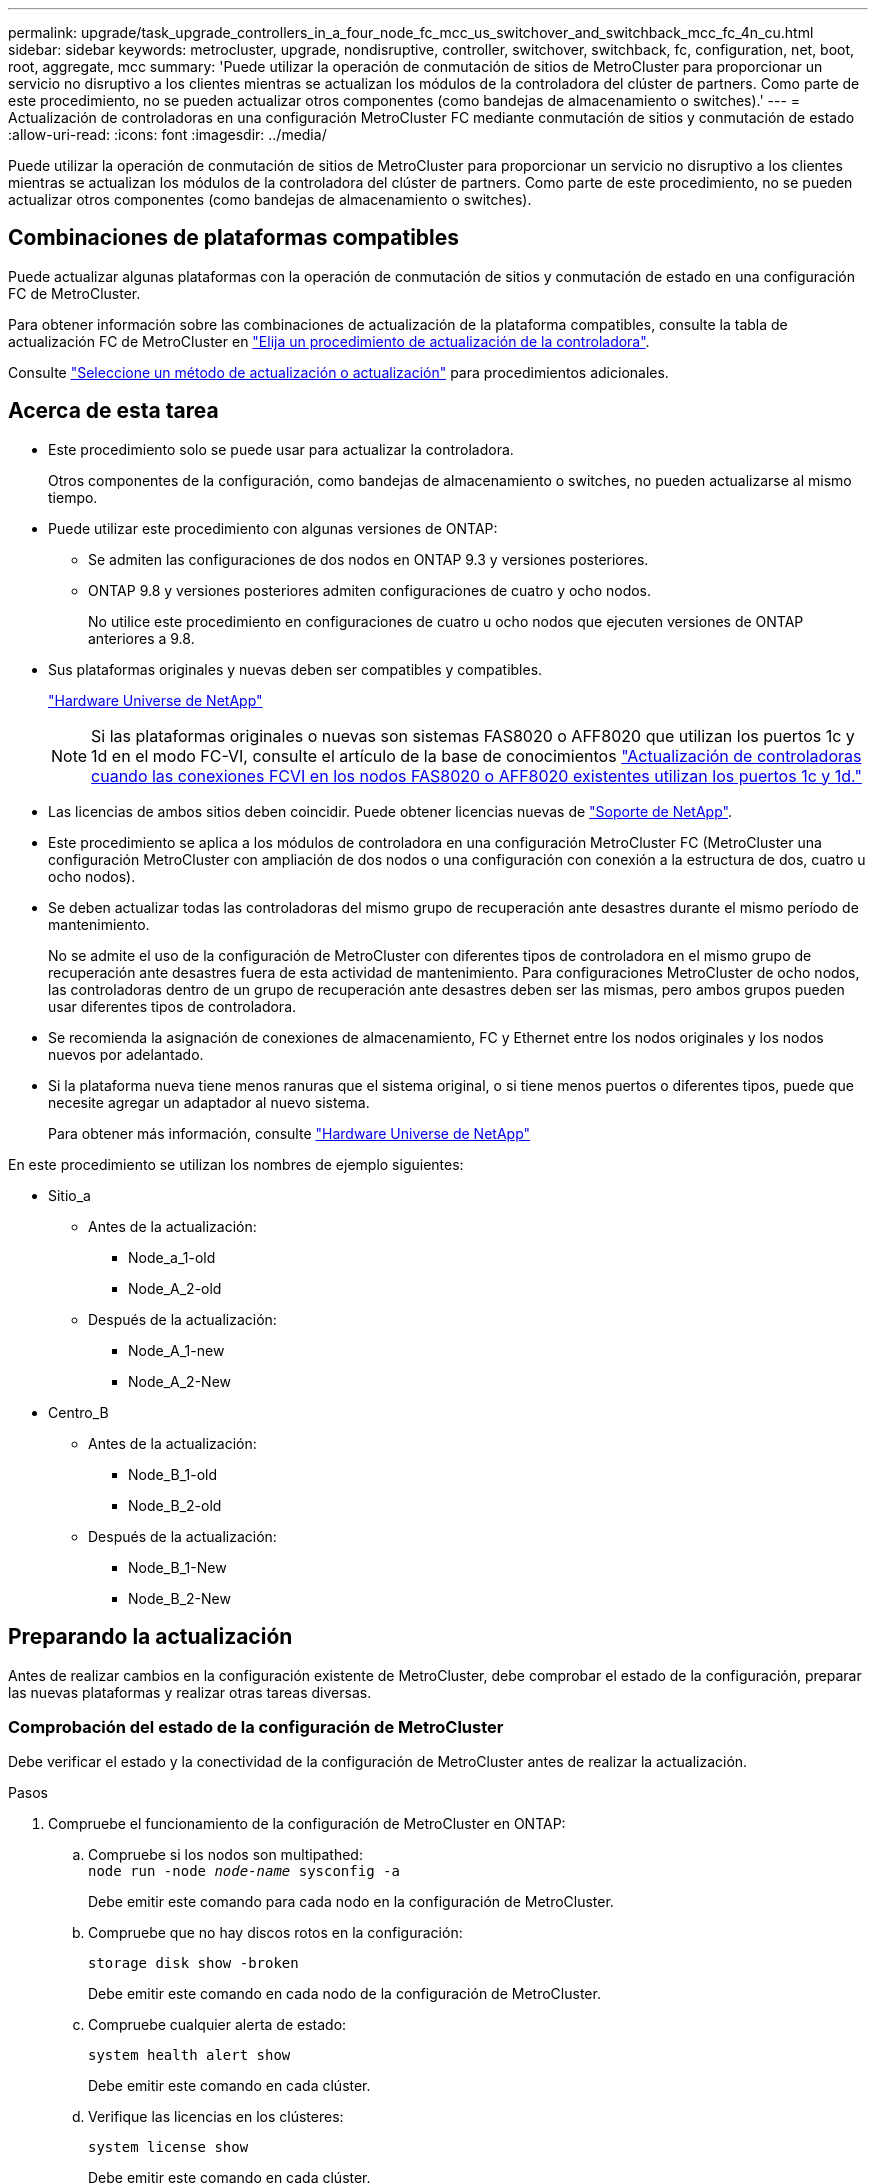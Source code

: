 ---
permalink: upgrade/task_upgrade_controllers_in_a_four_node_fc_mcc_us_switchover_and_switchback_mcc_fc_4n_cu.html 
sidebar: sidebar 
keywords: metrocluster, upgrade, nondisruptive, controller, switchover, switchback, fc, configuration, net, boot, root, aggregate, mcc 
summary: 'Puede utilizar la operación de conmutación de sitios de MetroCluster para proporcionar un servicio no disruptivo a los clientes mientras se actualizan los módulos de la controladora del clúster de partners. Como parte de este procedimiento, no se pueden actualizar otros componentes (como bandejas de almacenamiento o switches).' 
---
= Actualización de controladoras en una configuración MetroCluster FC mediante conmutación de sitios y conmutación de estado
:allow-uri-read: 
:icons: font
:imagesdir: ../media/


[role="lead"]
Puede utilizar la operación de conmutación de sitios de MetroCluster para proporcionar un servicio no disruptivo a los clientes mientras se actualizan los módulos de la controladora del clúster de partners. Como parte de este procedimiento, no se pueden actualizar otros componentes (como bandejas de almacenamiento o switches).



== Combinaciones de plataformas compatibles

Puede actualizar algunas plataformas con la operación de conmutación de sitios y conmutación de estado en una configuración FC de MetroCluster.

Para obtener información sobre las combinaciones de actualización de la plataforma compatibles, consulte la tabla de actualización FC de MetroCluster en link:concept_choosing_controller_upgrade_mcc.html#metrocluster-fc-controller-upgrades["Elija un procedimiento de actualización de la controladora"].

Consulte https://docs.netapp.com/us-en/ontap-metrocluster/upgrade/concept_choosing_an_upgrade_method_mcc.html["Seleccione un método de actualización o actualización"] para procedimientos adicionales.



== Acerca de esta tarea

* Este procedimiento solo se puede usar para actualizar la controladora.
+
Otros componentes de la configuración, como bandejas de almacenamiento o switches, no pueden actualizarse al mismo tiempo.

* Puede utilizar este procedimiento con algunas versiones de ONTAP:
+
** Se admiten las configuraciones de dos nodos en ONTAP 9.3 y versiones posteriores.
** ONTAP 9.8 y versiones posteriores admiten configuraciones de cuatro y ocho nodos.
+
No utilice este procedimiento en configuraciones de cuatro u ocho nodos que ejecuten versiones de ONTAP anteriores a 9.8.



* Sus plataformas originales y nuevas deben ser compatibles y compatibles.
+
https://hwu.netapp.com["Hardware Universe de NetApp"]

+

NOTE: Si las plataformas originales o nuevas son sistemas FAS8020 o AFF8020 que utilizan los puertos 1c y 1d en el modo FC-VI, consulte el artículo de la base de conocimientos link:https://kb.netapp.com/Advice_and_Troubleshooting/Data_Protection_and_Security/MetroCluster/Upgrading_controllers_when_FCVI_connections_on_existing_FAS8020_or_AFF8020_nodes_use_ports_1c_and_1d["Actualización de controladoras cuando las conexiones FCVI en los nodos FAS8020 o AFF8020 existentes utilizan los puertos 1c y 1d."^]

* Las licencias de ambos sitios deben coincidir. Puede obtener licencias nuevas de link:https://mysupport.netapp.com/site/["Soporte de NetApp"^].
* Este procedimiento se aplica a los módulos de controladora en una configuración MetroCluster FC (MetroCluster una configuración MetroCluster con ampliación de dos nodos o una configuración con conexión a la estructura de dos, cuatro u ocho nodos).
* Se deben actualizar todas las controladoras del mismo grupo de recuperación ante desastres durante el mismo período de mantenimiento.
+
No se admite el uso de la configuración de MetroCluster con diferentes tipos de controladora en el mismo grupo de recuperación ante desastres fuera de esta actividad de mantenimiento. Para configuraciones MetroCluster de ocho nodos, las controladoras dentro de un grupo de recuperación ante desastres deben ser las mismas, pero ambos grupos pueden usar diferentes tipos de controladora.

* Se recomienda la asignación de conexiones de almacenamiento, FC y Ethernet entre los nodos originales y los nodos nuevos por adelantado.
* Si la plataforma nueva tiene menos ranuras que el sistema original, o si tiene menos puertos o diferentes tipos, puede que necesite agregar un adaptador al nuevo sistema.
+
Para obtener más información, consulte https://hwu.netapp.com/["Hardware Universe de NetApp"^]



En este procedimiento se utilizan los nombres de ejemplo siguientes:

* Sitio_a
+
** Antes de la actualización:
+
*** Node_a_1-old
*** Node_A_2-old


** Después de la actualización:
+
*** Node_A_1-new
*** Node_A_2-New




* Centro_B
+
** Antes de la actualización:
+
*** Node_B_1-old
*** Node_B_2-old


** Después de la actualización:
+
*** Node_B_1-New
*** Node_B_2-New








== Preparando la actualización

Antes de realizar cambios en la configuración existente de MetroCluster, debe comprobar el estado de la configuración, preparar las nuevas plataformas y realizar otras tareas diversas.



=== Comprobación del estado de la configuración de MetroCluster

Debe verificar el estado y la conectividad de la configuración de MetroCluster antes de realizar la actualización.

.Pasos
. Compruebe el funcionamiento de la configuración de MetroCluster en ONTAP:
+
.. Compruebe si los nodos son multipathed: +
`node run -node _node-name_ sysconfig -a`
+
Debe emitir este comando para cada nodo en la configuración de MetroCluster.

.. Compruebe que no hay discos rotos en la configuración:
+
`storage disk show -broken`

+
Debe emitir este comando en cada nodo de la configuración de MetroCluster.

.. Compruebe cualquier alerta de estado:
+
`system health alert show`

+
Debe emitir este comando en cada clúster.

.. Verifique las licencias en los clústeres:
+
`system license show`

+
Debe emitir este comando en cada clúster.

.. Compruebe los dispositivos conectados a los nodos:
+
`network device-discovery show`

+
Debe emitir este comando en cada clúster.

.. Compruebe que la zona horaria y la hora están configuradas correctamente en ambos sitios:
+
`cluster date show`

+
Debe emitir este comando en cada clúster. Puede utilizar el `cluster date` para configurar la hora y la zona horaria.



. Compruebe si hay alertas de estado en los switches (si existen):
+
`storage switch show`

+
Debe emitir este comando en cada clúster.

. Confirmar el modo operativo de la configuración de MetroCluster y realizar una comprobación de MetroCluster.
+
.. Confirme la configuración del MetroCluster y que el modo operativo es normal:
+
`metrocluster show`

.. Confirme que se muestran todos los nodos esperados:
+
`metrocluster node show`

.. Emita el siguiente comando:
+
`metrocluster check run`

.. Mostrar los resultados de la comprobación de MetroCluster:
+
`metrocluster check show`



. Compruebe el cableado MetroCluster con la herramienta Config Advisor.
+
.. Descargue y ejecute Config Advisor.
+
https://mysupport.netapp.com/site/tools/tool-eula/activeiq-configadvisor["Descargas de NetApp: Config Advisor"]

.. Después de ejecutar Config Advisor, revise el resultado de la herramienta y siga las recomendaciones del resultado para solucionar los problemas detectados.






=== Asignando los puertos de los nodos antiguos a los nodos nuevos

Debe planificar la asignación de las LIF en los puertos físicos de los nodos antiguos a los puertos físicos en los nodos nuevos.

.Acerca de esta tarea
Cuando el nuevo nodo se arranque por primera vez durante el proceso de actualización, reproducirá la configuración más reciente del nodo antiguo al que desea sustituir. Cuando arranca node_A_1-new, ONTAP intenta alojar LIF en los mismos puertos que se usaron en el node_A_1-old. Por lo tanto, como parte de la actualización debe ajustar la configuración de puerto y LIF para que sea compatible con la del nodo antiguo. Durante el procedimiento de actualización, deberá realizar los pasos tanto en los nodos antiguos como en los nuevos para garantizar que la configuración correcta de LIF de datos, gestión y clúster.

En la siguiente tabla se muestran ejemplos de cambios de configuración relacionados con los requisitos de puerto de los nuevos nodos.

[cols="1,1,3"]
|===


3+| Puertos físicos de Cluster Interconnect 


| La controladora anterior | Nueva controladora | Acción requerida 


 a| 
e0a y e0b
 a| 
e3a, e3b
 a| 
No hay puerto que coincida. Después de la actualización, debe volver a crear los puertos del clúster.link:task_prepare_cluster_ports_on_the_exist_controller.html["Preparar puertos del clúster en un módulo de controladora existente"]



 a| 
e0c, e0d
 a| 
e0a, e0b, e0c y e0d
 a| 
los puertos e0c y e0d son coincidentes. No tiene que cambiar la configuración, pero tras la actualización puede propagar las LIF del clúster a través de los puertos de clúster disponibles.

|===
.Pasos
. Determine qué puertos físicos están disponibles en las nuevas controladoras y qué LIF se pueden alojar en los puertos.
+
El uso del puerto de la controladora depende del módulo de la plataforma y de los switches que se usarán en la configuración IP de MetroCluster. Puede recopilar el uso del puerto de las nuevas plataformas desde la link:https://hwu.netapp.com["Hardware Universe de NetApp"^].

+
Identifique también el uso de la ranura para tarjeta FC-VI.

. Planifique el uso de su puerto y, si lo desea, rellene las siguientes tablas para hacer referencia a cada uno de los nodos nuevos.
+
Consulte la tabla a medida que lleve a cabo el procedimiento de actualización.

+
|===


|  3+| Node_a_1-old 3+| Node_A_1-new 


| LUN | Puertos | Espacios IP | Dominios de retransmisión | Puertos | Espacios IP | Dominios de retransmisión 


 a| 
Clúster 1
 a| 
 a| 
 a| 
 a| 
 a| 
 a| 



 a| 
Clúster 2
 a| 
 a| 
 a| 
 a| 
 a| 
 a| 



 a| 
Clúster 3
 a| 
 a| 
 a| 
 a| 
 a| 
 a| 



 a| 
Clúster 4
 a| 
 a| 
 a| 
 a| 
 a| 
 a| 



 a| 
Gestión de nodos
 a| 
 a| 
 a| 
 a| 
 a| 
 a| 



 a| 
Gestión de clústeres
 a| 
 a| 
 a| 
 a| 
 a| 
 a| 



 a| 
Datos 1
 a| 
 a| 
 a| 
 a| 
 a| 
 a| 



 a| 
Datos 2
 a| 
 a| 
 a| 
 a| 
 a| 
 a| 



 a| 
Datos 3
 a| 
 a| 
 a| 
 a| 
 a| 
 a| 



 a| 
Datos 4
 a| 
 a| 
 a| 
 a| 
 a| 
 a| 



 a| 
SAN
 a| 
 a| 
 a| 
 a| 
 a| 
 a| 



 a| 
Puerto de interconexión de clústeres
 a| 
 a| 
 a| 
 a| 
 a| 
 a| 

|===




=== Obteniendo información antes de la actualización

Antes de actualizar, se debe recopilar información sobre cada uno de los nodos antiguos y, si es necesario, ajustar los dominios de retransmisión de red, quitar las VLAN y los grupos de interfaces, y recopilar información de cifrado.

.Acerca de esta tarea
Esta tarea se realiza en la configuración existente de MetroCluster FC.

.Pasos
. Etiquete los cables de las controladoras existentes para permitir la identificación sencilla de los cables cuando configure las nuevas controladoras.
. Recopile los ID del sistema de los nodos en la configuración de MetroCluster:
+
`metrocluster node show -fields node-systemid,dr-partner-systemid`

+
Durante el procedimiento de actualización, reemplazará estos antiguos ID del sistema por los ID de sistema de los nuevos módulos del controlador.

+
En este ejemplo de una configuración FC de MetroCluster de cuatro nodos, se recuperan los siguientes ID del sistema antiguos:

+
** Node_A_1-old: 4068741258
** Node_A_2-old: 4068741260
** Node_B_1-old: 4068741254
** Node_B_2-old: 4068741256
+
[listing]
----
metrocluster-siteA::> metrocluster node show -fields node-systemid,ha-partner-systemid,dr-partner-systemid,dr-auxiliary-systemid
dr-group-id   cluster                       node                   node-systemid          ha-partner-systemid     dr-partner-systemid    dr-auxiliary-systemid
-----------        ------------------------- ------------------    -------------                   -------------------                 -------------------              ---------------------
1                    Cluster_A                  Node_A_1-old   4068741258              4068741260                        4068741256                    4068741256
1                    Cluster_A                    Node_A_2-old   4068741260              4068741258                        4068741254                    4068741254
1                    Cluster_B                    Node_B_1-old   4068741254              4068741256                         4068741258                    4068741260
1                    Cluster_B                    Node_B_2-old   4068741256              4068741254                        4068741260                    4068741258
4 entries were displayed.
----
+
En este ejemplo de una configuración MetroCluster FC de dos nodos, se recuperan los siguientes ID del sistema antiguos:

** Node_a_1: 4068741258
** Node_B_1: 4068741254


+
[listing]
----
metrocluster node show -fields node-systemid,dr-partner-systemid

dr-group-id cluster    node      node-systemid dr-partner-systemid
----------- ---------- --------  ------------- ------------
1           Cluster_A  Node_A_1-old  4068741258    4068741254
1           Cluster_B  node_B_1-old  -             -
2 entries were displayed.
----
. Recopile información del puerto y LIF para cada nodo antiguo.
+
Debe recopilar el resultado de los siguientes comandos para cada nodo:

+
** `network interface show -role cluster,node-mgmt`
** `network port show -node _node-name_ -type physical`
** `network port vlan show -node _node-name_`
** `network port ifgrp show -node _node_name_ -instance`
** `network port broadcast-domain show`
** `network port reachability show -detail`
** `network ipspace show`
** `volume show`
** `storage aggregate show`
** `system node run -node _node-name_ sysconfig -a`


. Si los nodos MetroCluster tienen una configuración SAN, recopile la información pertinente.
+
Debe recopilar el resultado de los siguientes comandos:

+
** `fcp adapter show -instance`
** `fcp interface show -instance`
** `iscsi interface show`
** `ucadmin show`


. Si el volumen raíz está cifrado, recopile y guarde la clave de acceso usada para Key-Manager:
+
`security key-manager backup show`

. Si los nodos de MetroCluster utilizan el cifrado de volúmenes o agregados, copie información sobre las claves y las Passphrases.
+
Para obtener más información, consulte https://docs.netapp.com/ontap-9/topic/com.netapp.doc.pow-nve/GUID-1677AE0A-FEF7-45FA-8616-885AA3283BCF.html["Realizar un backup manual de la información de gestión de claves incorporada"].

+
.. Si se configuró el gestor de claves incorporado:
+
`security key-manager onboard show-backup`

+
Necesitará la contraseña más adelante en el procedimiento de actualización.

.. Si está configurada la gestión de claves empresariales (KMIP), ejecute los siguientes comandos:
+
`security key-manager external show -instance`

+
`security key-manager key query`







=== Eliminar la configuración existente del tiebreaker o de otro software de supervisión

Si la configuración existente se supervisa con la configuración de tiebreaker para MetroCluster u otras aplicaciones de terceros (por ejemplo, ClusterLion) que pueden iniciar una conmutación de sitios, debe eliminar la configuración de MetroCluster del tiebreaker o de otro software antes de la transición.

.Pasos
. Elimine la configuración de MetroCluster existente del software Tiebreaker.
+
http://docs.netapp.com/ontap-9/topic/com.netapp.doc.hw-metrocluster-tiebreaker/GUID-34C97A45-0BFF-46DD-B104-2AB2805A983D.html["Eliminación de las configuraciones de MetroCluster"]

. Elimine la configuración de MetroCluster existente de cualquier aplicación de terceros que pueda iniciar la conmutación.
+
Consulte la documentación de la aplicación.





=== Envío de un mensaje de AutoSupport personalizado antes del mantenimiento

Antes de realizar el mantenimiento, debe emitir un mensaje de AutoSupport para notificar al soporte técnico de NetApp que se está realizando el mantenimiento. Al informar al soporte técnico de que el mantenimiento está en marcha, se evita que abran un caso basándose en que se ha producido una interrupción.

.Acerca de esta tarea
Esta tarea debe realizarse en cada sitio MetroCluster.

.Pasos
. Para evitar la generación automática de casos de soporte, envíe un mensaje de AutoSupport para indicar que está en curso el mantenimiento.
+
.. Emita el siguiente comando:
+
`system node autosupport invoke -node * -type all -message MAINT=__maintenance-window-in-hours__`

+
`maintenance-window-in-hours` especifica la longitud de la ventana de mantenimiento, con un máximo de 72 horas. Si el mantenimiento se completa antes de que haya transcurrido el tiempo, puede invocar un mensaje de AutoSupport que indique el final del período de mantenimiento:

+
`system node autosupport invoke -node * -type all -message MAINT=end`

.. Repita el comando en el clúster de partners.






== Cambiar de la configuración de MetroCluster

Debe cambiar la configuración a site_A para que las plataformas en site_B puedan actualizarse.

.Acerca de esta tarea
Esta tarea debe realizarse en site_A.

Tras completar esta tarea, Cluster_A está activo y está sirviendo datos para ambos sitios. Cluster_B está inactivo y está listo para comenzar el proceso de actualización, como se muestra en la siguiente ilustración.

image::../media/mcc_upgrade_cluster_a_in_switchover.png[mcc actualiza el clúster a sin cambio]

.Pasos
. Cambie de la configuración de MetroCluster a site_A para que los nodos de site_B puedan actualizarse:
+
.. Seleccione la opción que coincide con su configuración y emita el comando correcto en cluster_A:
+
[role="tabbed-block"]
====
.Opción 1: Configuración FC de cuatro u ocho nodos que ejecuta ONTAP 9.8 o posterior
--
Ejecute el comando: `metrocluster switchover -controller-replacement true`

--
.Opción 2: Configuración FC de dos nodos que ejecuta ONTAP 9.3 y versiones posteriores
--
Ejecute el comando: `metrocluster switchover`

--
====
+
La operación puede tardar varios minutos en completarse.

.. Supervise la operación de switchover:
+
`metrocluster operation show`

.. Una vez finalizada la operación, confirme que los nodos están en estado de conmutación:
+
`metrocluster show`

.. Compruebe el estado de los nodos de MetroCluster:
+
`metrocluster node show`



. Reparar los agregados de datos.
+
.. Reparar los agregados de datos:
+
`metrocluster heal data-aggregates`

.. Para confirmar que se completa la operación de curación, ejecute el `metrocluster operation show` comando en el clúster en buen estado:
+
[listing]
----

cluster_A::> metrocluster operation show
  Operation: heal-aggregates
      State: successful
 Start Time: 7/29/2020 20:54:41
   End Time: 7/29/2020 20:54:42
     Errors: -
----


. Reparar los agregados raíz.
+
.. Reparar los agregados de datos:
+
`metrocluster heal root-aggregates`

.. Para confirmar que se completa la operación de curación, ejecute el `metrocluster operation show` comando en el clúster en buen estado:
+
[listing]
----

cluster_A::> metrocluster operation show
  Operation: heal-root-aggregates
      State: successful
 Start Time: 7/29/2020 20:58:41
   End Time: 7/29/2020 20:59:42
     Errors: -
----






== Preparar la configuración de red de las controladoras antiguas

Para garantizar que la red se reanude correctamente en las nuevas controladoras, debe mover los LIF a un puerto común y, a continuación, quitar la configuración de red de las controladoras antiguas.

.Acerca de esta tarea
* Esta tarea se debe realizar en cada uno de los nodos antiguos.
* Utilizará la información recopilada en link:task_upgrade_controllers_in_a_four_node_fc_mcc_us_switchover_and_switchback_mcc_fc_4n_cu.html["Asignando los puertos de los nodos antiguos a los nodos nuevos"].


.Pasos
. Arranque los nodos antiguos y después inicie sesión en los nodos:
+
`boot_ontap`

. Asigne el puerto de inicio de todos los LIF de datos de la controladora anterior a un puerto común que sea el mismo en los módulos de controladora nuevos y antiguos.
+
.. Mostrar las LIF:
+
`network interface show`

+
Todos los LIF de datos, incluidos SAN y NAS, estarán admin arriba y operativamente inactivos ya que estos están en el sitio de conmutación (cluster_A).

.. Revise el resultado para encontrar un puerto de red física común que sea el mismo en las controladoras anterior y nueva que no se use como puerto de clúster.
+
Por ejemplo, e0d es un puerto físico de las controladoras antiguas y también está presente en las nuevas controladoras. e0d no se utiliza como puerto de clúster ni de otro modo en las nuevas controladoras.

+
Para el uso de puertos para los modelos de plataforma, consulte https://hwu.netapp.com/["Hardware Universe de NetApp"]

.. Modifique todas las LIF de datos para utilizar el puerto común como puerto de inicio:
+
`network interface modify -vserver _svm-name_ -lif _data-lif_ -home-port _port-id_`

+
En el siguiente ejemplo, es «e0d».

+
Por ejemplo:

+
[listing]
----
network interface modify -vserver vs0 -lif datalif1 -home-port e0d
----


. Modificar los dominios de retransmisión para quitar los puertos vlan y físicos que se deben eliminar:
+
`broadcast-domain remove-ports -broadcast-domain _broadcast-domain-name_ -ports _node-name:port-id_`

+
Repita este paso para todos los puertos VLAN y físicos.

. Quite todos los puertos VLAN que utilicen puertos de clúster como puertos miembro e ifgrps usando puertos de clúster como puertos miembro.
+
.. Eliminar puertos VLAN:
+
`network port vlan delete -node _node-name_ -vlan-name _portid-vlandid_`

+
Por ejemplo:

+
[listing]
----
network port vlan delete -node node1 -vlan-name e1c-80
----
.. Quite puertos físicos de los grupos de interfaces:
+
`network port ifgrp remove-port -node _node-name_ -ifgrp _interface-group-name_ -port _portid_`

+
Por ejemplo:

+
[listing]
----
network port ifgrp remove-port -node node1 -ifgrp a1a -port e0d
----
.. Quite puertos VLAN y de grupo de interfaces del dominio de retransmisión:
+
`network port broadcast-domain remove-ports -ipspace _ipspace_ -broadcast-domain _broadcast-domain-name_ -ports _nodename:portname,nodename:portname_,..`

.. Modifique los puertos del grupo de interfaces para utilizar otros puertos físicos como miembro según sea necesario.:
+
`ifgrp add-port -node _node-name_ -ifgrp _interface-group-name_ -port _port-id_`



. Detenga los nodos:
+
`halt -inhibit-takeover true -node _node-name_`

+
Este paso debe realizarse en ambos nodos.





== Quitar las plataformas antiguas

Deben eliminarse las controladoras anteriores de la configuración.

.Acerca de esta tarea
Esta tarea se realiza en el sitio_B.

.Pasos
. Conéctese a la consola de serie de las controladoras antiguas (node_B_1-old y node_B_2-old) en Site_B y compruebe que muestra el aviso DEL CARGADOR.
. Desconecte las conexiones de almacenamiento y red de node_B_1-old y node_B_2-old y etiquete los cables para que puedan volver a conectarse a los nodos nuevos.
. Desconecte los cables de alimentación de node_B_1-old y node_B_2-old.
. Quite las controladoras node_B_1-old y node_B_2-old del rack.




== Configurar las nuevas controladoras

Debe montar en rack e instalar las controladoras, realizar la configuración necesaria en modo de mantenimiento y, a continuación, arrancar las controladoras y comprobar la configuración de LIF en las controladoras.



=== Configurar las nuevas controladoras

Debe montar en rack y cablear las nuevas controladoras.

.Pasos
. Planifique la colocación de los nuevos módulos de controladora y bandejas de almacenamiento según sea necesario.
+
El espacio en rack depende del modelo de plataforma de los módulos de la controladora, los tipos de switch y el número de bandejas de almacenamiento de la configuración.

. Puesta a tierra apropiadamente usted mismo.
. Instale los módulos de la controladora en el rack o armario.
+
https://docs.netapp.com/platstor/index.jsp["Centro de documentación de AFF y FAS"^]

. Si los nuevos módulos de controladoras no vienen con tarjetas FC-VI propias y si las tarjetas FC-VI de controladoras antiguas son compatibles con las nuevas controladoras, intercambie las tarjetas FC-VI e instálelas en las ranuras correctas.
+
Consulte link:https://hwu.netapp.com["Hardware Universe de NetApp"^] Para obtener información sobre las ranuras de las tarjetas FC-VI.

. Conecte los cables de las conexiones de alimentación, de consola serie y de gestión de las controladoras tal como se describe en las _Guías de instalación y configuración de MetroCluster_.
+
No conecte ningún otro cable que esté desconectado de las controladoras antiguas en este momento.

+
https://docs.netapp.com/platstor/index.jsp["Centro de documentación de AFF y FAS"^]

. Encienda los nodos nuevos y pulse Ctrl-C cuando se le solicite que muestre el aviso del CARGADOR.




=== Netarrancando los nuevos controladores

Después de instalar los nodos nuevos, debe reiniciar el sistema para asegurarse de que los nuevos nodos estén ejecutando la misma versión de ONTAP que los nodos originales. El término arranque desde red significa que se arranca desde una imagen ONTAP almacenada en un servidor remoto. Al prepararse para reiniciar el sistema, debe colocar una copia de la imagen de arranque ONTAP 9 en un servidor web al que pueda acceder el sistema.

Esta tarea se realiza en cada uno de los nuevos módulos del controlador.

.Pasos
. Acceda a https://mysupport.netapp.com/site/["Sitio de soporte de NetApp"^] para descargar los archivos utilizados para realizar el arranque desde red del sistema.
. Descargue el software ONTAP adecuado desde la sección de descarga de software del sitio de soporte de NetApp y almacene el archivo ontap-version_image.tgz en un directorio accesible desde la web.
. Vaya al directorio accesible a Internet y compruebe que los archivos que necesita están disponibles.
+
|===


| Si el modelo de plataforma... | Realice lo siguiente... 


| Sistemas de la serie FAS/AFF8000 | Extraiga el contenido del archivo ontap-version_image.tgzfile en el directorio de destino: Tar -zxvf ontap-version_image.tgz NOTA: Si va a extraer el contenido en Windows, utilice 7-Zip o WinRAR para extraer la imagen para reiniciar el sistema. El listado de directorios debe contener una carpeta para reiniciar el sistema con un archivo de kernel:netboot/kernel 


| Todos los demás sistemas | Su listado de directorio debe contener una carpeta para reiniciar el sistema con un archivo de kernel: ontap-version_image.tgz no necesita extraer el archivo de ontap-version_image.tgz. 
|===
. En el símbolo del sistema del CARGADOR, configure la conexión para reiniciar el sistema para una LIF de gestión:
+
** Si el direccionamiento IP es DHCP, configure la conexión automática:
+
`ifconfig e0M -auto`

** Si el direccionamiento IP es estático, configure la conexión manual:
+
`ifconfig e0M -addr=ip_addr -mask=netmask` `-gw=gateway`



. Reiniciar el sistema.
+
** Si la plataforma es un sistema de la serie 80xx, utilice este comando:
+
`netboot \http://web_server_ip/path_to_web-accessible_directory/netboot/kernel`

** Si la plataforma es cualquier otro sistema, utilice el siguiente comando:
+
`netboot \http://web_server_ip/path_to_web-accessible_directory/ontap-version_image.tgz`



. En el menú de inicio, seleccione la opción *(7) instale primero el nuevo software* para descargar e instalar la nueva imagen de software en el dispositivo de arranque.
+
 Disregard the following message: "This procedure is not supported for Non-Disruptive Upgrade on an HA pair". It applies to nondisruptive upgrades of software, not to upgrades of controllers.
. Si se le solicita que continúe el procedimiento, introduzca `y`Y cuando se le solicite el paquete, escriba la dirección URL del archivo de imagen: `\http://web_server_ip/path_to_web-accessible_directory/ontap-version_image.tgz`
+
....
Enter username/password if applicable, or press Enter to continue.
....
. No olvide entrar `n` para omitir la recuperación de backup cuando observe un símbolo del sistema similar a lo siguiente:
+
....
Do you want to restore the backup configuration now? {y|n}
....
. Reinicie introduciendo `y` cuando vea un símbolo del sistema similar a lo siguiente:
+
....
The node must be rebooted to start using the newly installed software. Do you want to reboot now? {y|n}
....




=== Borrar la configuración en un módulo del controlador

[role="lead"]
Antes de utilizar un nuevo módulo de controladora en la configuración de MetroCluster, debe borrar la configuración existente.

.Pasos
. Si es necesario, detenga el nodo para mostrar el símbolo del sistema del CARGADOR:
+
`halt`

. En el símbolo del sistema del CARGADOR, establezca las variables de entorno en los valores predeterminados:
+
`set-defaults`

. Guarde el entorno:
+
`saveenv`

. En el símbolo del sistema del CARGADOR, inicie el menú de arranque:
+
`boot_ontap menu`

. En el símbolo del sistema del menú de inicio, borre la configuración:
+
`wipeconfig`

+
Responda `yes` a la solicitud de confirmación.

+
El nodo se reinicia y el menú de arranque se muestra de nuevo.

. En el menú de inicio, seleccione la opción *5* para arrancar el sistema en modo de mantenimiento.
+
Responda `yes` a la solicitud de confirmación.





=== Restaurar la configuración de HBA

Dependiendo de la presencia y configuración de tarjetas HBA en el módulo de controlador, debe configurarlas correctamente para el uso de su sitio.

.Pasos
. En el modo de mantenimiento configure los ajustes para cualquier HBA del sistema:
+
.. Compruebe la configuración actual de los puertos: `ucadmin show`
.. Actualice la configuración del puerto según sea necesario.


+
[cols="1,3"]
|===


| Si tiene este tipo de HBA y el modo que desea... | Se usa este comando... 


 a| 
CNA FC
 a| 
`ucadmin modify -m fc -t initiator _adapter-name_`



 a| 
Ethernet de CNA
 a| 
`ucadmin modify -mode cna _adapter-name_`



 a| 
Destino FC
 a| 
`fcadmin config -t target _adapter-name_`



 a| 
Iniciador FC
 a| 
`fcadmin config -t initiator _adapter-name_`

|===
. Salir del modo de mantenimiento:
+
`halt`

+
Después de ejecutar el comando, espere hasta que el nodo se detenga en el símbolo del sistema DEL CARGADOR.

. Vuelva a arrancar el nodo en modo de mantenimiento para permitir que los cambios de configuración surtan efecto:
+
`boot_ontap maint`

. Compruebe los cambios realizados:
+
|===


| Si tiene este tipo de HBA... | Se usa este comando... 


 a| 
CNA
 a| 
`ucadmin show`



 a| 
FC
 a| 
`fcadmin show`

|===




=== Configurar el estado de alta disponibilidad en las nuevas controladoras y el chasis

Debe comprobar el estado de alta disponibilidad de las controladoras y el chasis y, si es necesario, actualizar el estado para que coincida con la configuración del sistema.

.Pasos
. En el modo de mantenimiento, muestre el estado de alta disponibilidad del módulo de controladora y el chasis:
+
`ha-config show`

+
El estado de alta disponibilidad para todos los componentes debe ser mcc.

+
|===


| Si la configuración de MetroCluster tiene... | El estado de alta disponibilidad debería ser... 


 a| 
Dos nodos
 a| 
mcc-2n



 a| 
Cuatro u ocho nodos
 a| 
mcc

|===
. Si el estado del sistema mostrado del controlador no es correcto, configure el estado de alta disponibilidad para el módulo de la controladora y el chasis:
+
|===


| Si la configuración de MetroCluster tiene... | Emita estos comandos... 


 a| 
*Dos nodos*
 a| 
`ha-config modify controller mcc-2n`

`ha-config modify chassis mcc-2n`



 a| 
*Cuatro u ocho nodos*
 a| 
`ha-config modify controller mcc`

`ha-config modify chassis mcc`

|===




=== Reasignar discos de agregado raíz

Reasigne los discos del agregado raíz al nuevo módulo de la controladora mediante los sides recogidos anteriormente

.Acerca de esta tarea
Esta tarea se realiza en modo de mantenimiento.

Los ID antiguos del sistema se identificaron en link:task_upgrade_controllers_in_a_four_node_fc_mcc_us_switchover_and_switchback_mcc_fc_4n_cu.html["Obteniendo información antes de la actualización"].

Los ejemplos de este procedimiento utilizan controladoras con los siguientes ID de sistema:

|===


| Nodo | ID del sistema antiguo | Nuevo ID del sistema 


 a| 
Node_B_1
 a| 
4068741254
 a| 
1574774970

|===
.Pasos
. Conecte el resto de conexiones a los nuevos módulos de controladora (FC-VI, almacenamiento, interconexión de clúster, etc.).
. Detenga el sistema y arranque en modo de mantenimiento desde el símbolo del sistema del CARGADOR:
+
`boot_ontap maint`

. Muestre los discos propiedad de node_B_1-old:
+
`disk show -a`

+
El resultado del comando muestra el ID del sistema del nuevo módulo de la controladora (1574774970). Sin embargo, los discos del agregado raíz siguen siendo propiedad del ID de sistema anterior (4068741254). En este ejemplo, no se muestran las unidades que pertenecen a otros nodos en la configuración MetroCluster.

+
[listing]
----
*> disk show -a
Local System ID: 1574774970

  DISK         OWNER                     POOL   SERIAL NUMBER    HOME                      DR HOME
------------   -------------             -----  -------------    -------------             -------------
...
rr18:9.126L44 node_B_1-old(4068741254)   Pool1  PZHYN0MD         node_B_1-old(4068741254)  node_B_1-old(4068741254)
rr18:9.126L49 node_B_1-old(4068741254)   Pool1  PPG3J5HA         node_B_1-old(4068741254)  node_B_1-old(4068741254)
rr18:8.126L21 node_B_1-old(4068741254)   Pool1  PZHTDSZD         node_B_1-old(4068741254)  node_B_1-old(4068741254)
rr18:8.126L2  node_B_1-old(4068741254)   Pool0  S0M1J2CF         node_B_1-old(4068741254)  node_B_1-old(4068741254)
rr18:8.126L3  node_B_1-old(4068741254)   Pool0  S0M0CQM5         node_B_1-old(4068741254)  node_B_1-old(4068741254)
rr18:9.126L27 node_B_1-old(4068741254)   Pool0  S0M1PSDW         node_B_1-old(4068741254)  node_B_1-old(4068741254)
...
----
. Reasigne los discos de agregado raíz de las bandejas de unidades a la nueva controladora:
+
`disk reassign -s _old-sysid_ -d _new-sysid_`

+
En el siguiente ejemplo, se muestra la reasignación de unidades:

+
[listing]
----
*> disk reassign -s 4068741254 -d 1574774970
Partner node must not be in Takeover mode during disk reassignment from maintenance mode.
Serious problems could result!!
Do not proceed with reassignment if the partner is in takeover mode. Abort reassignment (y/n)? n

After the node becomes operational, you must perform a takeover and giveback of the HA partner node to ensure disk reassignment is successful.
Do you want to continue (y/n)? Jul 14 19:23:49 [localhost:config.bridge.extra.port:error]: Both FC ports of FC-to-SAS bridge rtp-fc02-41-rr18:9.126L0 S/N [FB7500N107692] are attached to this controller.
y
Disk ownership will be updated on all disks previously belonging to Filer with sysid 4068741254.
Do you want to continue (y/n)? y
----
. Compruebe que todos los discos se reasignan según se espera:
+
`disk show`

+
[listing]
----
*> disk show
Local System ID: 1574774970

  DISK        OWNER                      POOL   SERIAL NUMBER   HOME                      DR HOME
------------  -------------              -----  -------------   -------------             -------------
rr18:8.126L18 node_B_1-new(1574774970)   Pool1  PZHYN0MD        node_B_1-new(1574774970)  node_B_1-new(1574774970)
rr18:9.126L49 node_B_1-new(1574774970)   Pool1  PPG3J5HA        node_B_1-new(1574774970)  node_B_1-new(1574774970)
rr18:8.126L21 node_B_1-new(1574774970)   Pool1  PZHTDSZD        node_B_1-new(1574774970)  node_B_1-new(1574774970)
rr18:8.126L2  node_B_1-new(1574774970)   Pool0  S0M1J2CF        node_B_1-new(1574774970)  node_B_1-new(1574774970)
rr18:9.126L29 node_B_1-new(1574774970)   Pool0  S0M0CQM5        node_B_1-new(1574774970)  node_B_1-new(1574774970)
rr18:8.126L1  node_B_1-new(1574774970)   Pool0  S0M1PSDW        node_B_1-new(1574774970)  node_B_1-new(1574774970)
*>
----
. Mostrar el estado del agregado:
+
`aggr status`

+
[listing]
----
*> aggr status
           Aggr            State       Status           Options
aggr0_node_b_1-root    online      raid_dp, aggr    root, nosnap=on,
                           mirrored                     mirror_resync_priority=high(fixed)
                           fast zeroed
                           64-bit
----
. Repita los pasos anteriores en el nodo asociado (node_B_2-new).




=== Arrancar las nuevas controladoras

Debe reiniciar los controladores desde el menú de arranque para actualizar la imagen flash de la controladora. Se requieren pasos adicionales si está configurado el cifrado.

.Acerca de esta tarea
Esta tarea debe realizarse en todas las controladoras nuevas.

.Pasos
. Detenga el nodo:
+
`halt`

. Si se configura el gestor de claves externo, defina los bootargs relacionados:
+
`setenv bootarg.kmip.init.ipaddr _ip-address_`

+
`setenv bootarg.kmip.init.netmask _netmask_`

+
`setenv bootarg.kmip.init.gateway _gateway-address_`

+
`setenv bootarg.kmip.init.interface _interface-id_`

. Mostrar el menú de inicio:
+
`boot_ontap menu`

. Si se utiliza el cifrado de raíz, en función de la versión de ONTAP que esté utilizando, seleccione la opción del menú de inicio o ejecute el comando de menú de inicio para la configuración de administración de claves.
+
[role="tabbed-block"]
====
.ONTAP 9,8 y versiones posteriores
--
A partir de ONTAP 9.8, seleccione la opción de menú de inicio.

|===


| Si está usando... | Seleccione esta opción del menú de inicio... 


 a| 
Gestión de claves incorporada
 a| 
Opción «'10»

Siga las instrucciones para proporcionar las entradas necesarias para recuperar y restaurar la configuración de Key-Manager.



 a| 
Gestión de claves externas
 a| 
Opción «'11»

Siga las instrucciones para proporcionar las entradas necesarias para recuperar y restaurar la configuración de Key-Manager.

|===
--
.ONTAP 9,7 y anteriores
--
Para ONTAP 9,7 y versiones anteriores, ejecute el comando boot menu.

|===


| Si está usando... | Ejecute este comando en el símbolo del sistema del menú de arranque... 


 a| 
Gestión de claves incorporada
 a| 
`recover_onboard_keymanager`



 a| 
Gestión de claves externas
 a| 
`recover_external_keymanager`

|===
--
====
. Si está activado el arranque automático, interrumpa el arranque automático presionando CTRL-C.
. Desde el menú de inicio, ejecute la opción «'6'».
+

NOTE: La opción «'6'» reiniciará el nodo dos veces antes de completarlo.

+
Responda «'y'» a los mensajes de cambio de ID del sistema. Espere a que aparezcan los segundos mensajes de reinicio:

+
[listing]
----
Successfully restored env file from boot media...

Rebooting to load the restored env file...
----
. Compruebe que la sísid del compañero es correcta:
+
`printenv partner-sysid`

+
Si el sid del socio no es correcto, configúrelo:

+
`setenv partner-sysid _partner-sysID_`

. Si se utiliza el cifrado de raíz, en función de la versión de ONTAP que esté utilizando, seleccione la opción del menú de inicio o vuelva a ejecutar el comando de menú de inicio para la configuración de administración de claves.
+
[role="tabbed-block"]
====
.ONTAP 9,8 y versiones posteriores
--
A partir de ONTAP 9.8, seleccione la opción de menú de inicio.

|===


| Si está usando... | Seleccione esta opción del menú de inicio... 


 a| 
Gestión de claves incorporada
 a| 
Opción «'10»

Siga las instrucciones para proporcionar las entradas necesarias para recuperar y restaurar la configuración de Key-Manager.



 a| 
Gestión de claves externas
 a| 
Opción «'11»

Siga las instrucciones para proporcionar las entradas necesarias para recuperar y restaurar la configuración de Key-Manager.

|===
En función del ajuste del gestor de claves, realice el procedimiento de recuperación seleccionando la opción «'10'» o la opción «'11'», seguida de la opción «'6'» en el primer símbolo del sistema del menú de arranque. Para arrancar los nodos por completo, puede que necesite repetir el procedimiento de recuperación seguido de la opción «'1'» (arranque normal).

--
.ONTAP 9,7 y anteriores
--
Para ONTAP 9,7 y versiones anteriores, ejecute el comando boot menu.

|===


| Si está usando... | Ejecute este comando en el símbolo del sistema del menú de arranque... 


 a| 
Gestión de claves incorporada
 a| 
`recover_onboard_keymanager`



 a| 
Gestión de claves externas
 a| 
`recover_external_keymanager`

|===
Puede que tenga que emitir el `recover_xxxxxxxx_keymanager` en el símbolo del sistema del menú de arranque varias veces hasta que los nodos arrancen por completo.

--
====
. Arrancar los nodos:
+
`boot_ontap`

. Espere a que los nodos sustituidos se inicien.
+
Si alguno de los nodos está en modo de toma de control, realice un retorno al nodo principal:

+
`storage failover giveback`

. Verifique que todos los puertos estén en un dominio de retransmisión:
+
.. Vea los dominios de retransmisión:
+
`network port broadcast-domain show`

.. Añada cualquier puerto a un dominio de retransmisión según sea necesario.
+
https://docs.netapp.com/ontap-9/topic/com.netapp.doc.dot-cm-nmg/GUID-003BDFCD-58A3-46C9-BF0C-BA1D1D1475F9.html["Agregar o quitar puertos de un dominio de retransmisión"]

.. Agregue el puerto físico que alojará las LIF de interconexión de clústeres en el dominio de retransmisión correspondiente.
.. Modifique las LIF de interconexión de clústeres para usar el puerto físico nuevo como puerto principal.
.. Después de poner en marcha las LIF de interconexión de clústeres, compruebe el estado de paridad del clúster y vuelva a establecer la relación de clústeres entre iguales según sea necesario.
+
Es posible que deba volver a configurar la relación de clústeres entre iguales.

+
link:../install-fc/concept_configure_the_mcc_software_in_ontap.html#peering-the-clusters["Creación de una relación de paridad entre clústeres"]

.. Vuelva a crear las VLAN y los grupos de interfaces según sea necesario.
+
La pertenencia a la VLAN y al grupo de interfaces puede ser diferente de la del nodo antiguo.

+
https://docs.netapp.com/ontap-9/topic/com.netapp.doc.dot-cm-nmg/GUID-8929FCE2-5888-4051-B8C0-E27CAF3F2A63.html["Creación de una VLAN"^]

+
https://docs.netapp.com/ontap-9/topic/com.netapp.doc.dot-cm-nmg/GUID-DBC9DEE2-EAB7-430A-A773-4E3420EE2AA1.html["Combinación de puertos físicos para crear grupos de interfaces"^]



. Si se utiliza el cifrado, restaure las claves con el comando correcto para la configuración de gestión de claves.
+
|===


| Si está usando... | Se usa este comando... 


 a| 
Gestión de claves incorporada
 a| 
`security key-manager onboard sync`

Para obtener más información, consulte https://docs.netapp.com/ontap-9/topic/com.netapp.doc.pow-nve/GUID-E4AB2ED4-9227-4974-A311-13036EB43A3D.html["Restauración de las claves de cifrado de gestión de claves incorporadas"^].



 a| 
Gestión de claves externas
 a| 
`security key-manager external restore -vserver _SVM_ -node _node_ -key-server _host_name|IP_address:port_ -key-id key_id -key-tag key_tag _node-name_`

Para obtener más información, consulte https://docs.netapp.com/ontap-9/topic/com.netapp.doc.pow-nve/GUID-32DA96C3-9B04-4401-92B8-EAF323C3C863.html["Restauración de claves de cifrado de gestión de claves externas"^].

|===




=== Verificación de la configuración de LIF

Verifique que los LIF se alojan en el nodo o los puertos adecuados antes de regresar. Deben realizarse los siguientes pasos

.Acerca de esta tarea
Esta tarea se realiza en site_B, donde los nodos se han iniciado con agregados raíz.

.Pasos
. Verifique que los LIF se alojan en el nodo y los puertos apropiados antes de regresar.
+
.. Cambie al nivel de privilegio avanzado:
+
`set -privilege advanced`

.. Anule la configuración de puertos para garantizar una ubicación correcta de las LIF:
+
`vserver config override -command "network interface modify -vserver _vserver_name_ -home-port _active_port_after_upgrade_ -lif _lif_name_ -home-node _new_node_name_"`

+
Al introducir la `network interface modify` dentro de `vserver config override` no se puede utilizar la función de tabulación automática. Puede crear el `network interface modify` con la opción de autocompletar y, a continuación, escríbala en la `vserver config override` comando.

.. Vuelva al nivel de privilegio de administrador: +
`set -privilege admin`


. Revierte las interfaces a su nodo de inicio:
+
`network interface revert * -vserver _vserver-name_`

+
Realice este paso en todas las SVM según sea necesario.





=== Instale las nuevas licencias

Antes de la operación de conmutación de estado, debe instalar licencias para las nuevas controladoras.

.Pasos
. link:task_install_licenses_on_the_new_controller_module_cluster_mode.html["Instalación de licencias para el nuevo módulo de controlador"]




== Volver a cambiar la configuración de MetroCluster

Una vez configuradas las nuevas controladoras, volverá a cambiar la configuración de MetroCluster para que la configuración regrese a su funcionamiento normal.

.Acerca de esta tarea
En esta tarea, realizará la operación de conmutación de estado y regresará la configuración de MetroCluster al funcionamiento normal. Los nodos en site_A siguen esperando una actualización.

image::../media/mcc_upgrade_cluster_a_switchback.png[mcc actualiza el clúster a una regreso]

.Pasos
. Emita el `metrocluster node show` Comando en site_B y compruebe la salida.
+
.. Compruebe que los nodos nuevos se representen correctamente.
.. Verifique que los nuevos nodos estén en "esperando el estado de conmutación de estado".


. Regreso al clúster:
+
`metrocluster switchback`

. Compruebe el progreso de la operación de regreso:
+
`metrocluster show`

+
La operación de conmutación de estado aún está en curso cuando se muestra el resultado `waiting-for-switchback`:

+
[listing]
----
cluster_B::> metrocluster show
Cluster                   Entry Name          State
------------------------- ------------------- -----------
 Local: cluster_B         Configuration state configured
                          Mode                switchover
                          AUSO Failure Domain -
Remote: cluster_A         Configuration state configured
                          Mode                waiting-for-switchback
                          AUSO Failure Domain -
----
+
La operación de regreso se completa cuando se muestra el resultado `normal`:

+
[listing]
----
cluster_B::> metrocluster show
Cluster                   Entry Name          State
------------------------- ------------------- -----------
 Local: cluster_B         Configuration state configured
                          Mode                normal
                          AUSO Failure Domain -
Remote: cluster_A         Configuration state configured
                          Mode                normal
                          AUSO Failure Domain -
----
+
Si una conmutación de regreso tarda mucho tiempo en terminar, puede comprobar el estado de las líneas base en curso utilizando el `metrocluster config-replication resync-status show` comando. Este comando se encuentra en el nivel de privilegio avanzado.





== Comprobar el estado de la configuración de MetroCluster

Después de actualizar los módulos de controladora, debe verificar el estado de la configuración de MetroCluster.

.Acerca de esta tarea
Esta tarea se puede realizar en cualquier nodo de la configuración de MetroCluster.

.Pasos
. Compruebe el funcionamiento de la configuración de MetroCluster:
+
.. Confirme la configuración del MetroCluster y que el modo operativo es normal:
+
`metrocluster show`

.. Realizar una comprobación de MetroCluster:
+
`metrocluster check run`

.. Mostrar los resultados de la comprobación de MetroCluster:
+
`metrocluster check show`

+

NOTE: Después de correr `metrocluster check run` y.. `metrocluster check show`, aparece un mensaje de error similar al siguiente:

+
.Ejemplo
[listing]
----
Failed to validate the node and cluster components before the switchover operation.
                  Cluster_A:: node_A_1 (non-overridable veto): DR partner NVLog mirroring is not online. Make sure that the links between the two sites are healthy and properly configured.
----
+
Este es el comportamiento esperado debido a que una controladora no coincide durante el proceso de actualización y es posible ignorar el mensaje de error.







== Actualizar los nodos en cluster_A

Debe repetir las tareas de actualización en cluster_A.

.Paso
. Repita los pasos para actualizar los nodos en cluster_A, empezando por link:task_upgrade_controllers_in_a_four_node_fc_mcc_us_switchover_and_switchback_mcc_fc_4n_cu.html["Preparando la actualización"].
+
Al realizar las tareas, se revierten todas las referencias de ejemplo a los clústeres y los nodos. Por ejemplo, cuando se dé el ejemplo para cambiar de cluster_A, se cambiará de cluster_B.





== Envío de un mensaje de AutoSupport personalizado tras el mantenimiento

Después de completar la actualización, debe enviar un mensaje de AutoSupport que indique el fin del mantenimiento para que se pueda reanudar la creación automática de casos.

.Paso
. Para reanudar la generación automática de casos de soporte, envíe un mensaje de AutoSupport para indicar que se ha completado el mantenimiento.
+
.. Emita el siguiente comando:
+
`system node autosupport invoke -node * -type all -message MAINT=end`

.. Repita el comando en el clúster de partners.






== Restaurar la supervisión de tiebreaker

Si la configuración de MetroCluster se ha configurado previamente para la supervisión por parte del software Tiebreaker, puede restaurar la conexión de tiebreaker.

. Utilice los pasos de http://docs.netapp.com/ontap-9/topic/com.netapp.doc.hw-metrocluster-tiebreaker/GUID-7259BCA4-104C-49C6-BAD0-1068CA2A3DA5.html["Adición de configuraciones de MetroCluster"^] En _MetroCluster tiebreaker instalación y configuración_.

